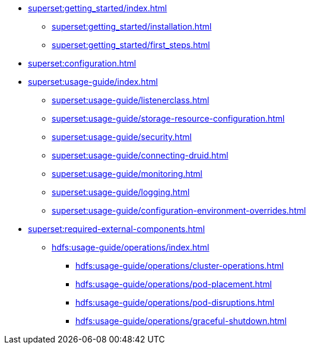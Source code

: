 * xref:superset:getting_started/index.adoc[]
** xref:superset:getting_started/installation.adoc[]
** xref:superset:getting_started/first_steps.adoc[]
* xref:superset:configuration.adoc[]
* xref:superset:usage-guide/index.adoc[]
** xref:superset:usage-guide/listenerclass.adoc[]
** xref:superset:usage-guide/storage-resource-configuration.adoc[]
** xref:superset:usage-guide/security.adoc[]
** xref:superset:usage-guide/connecting-druid.adoc[]
** xref:superset:usage-guide/monitoring.adoc[]
** xref:superset:usage-guide/logging.adoc[]
** xref:superset:usage-guide/configuration-environment-overrides.adoc[]
* xref:superset:required-external-components.adoc[]
** xref:hdfs:usage-guide/operations/index.adoc[]
*** xref:hdfs:usage-guide/operations/cluster-operations.adoc[]
*** xref:hdfs:usage-guide/operations/pod-placement.adoc[]
*** xref:hdfs:usage-guide/operations/pod-disruptions.adoc[]
*** xref:hdfs:usage-guide/operations/graceful-shutdown.adoc[]
